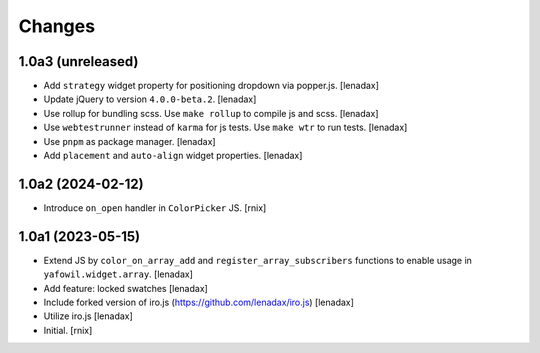 Changes
=======

1.0a3 (unreleased)
------------------

- Add ``strategy`` widget property for positioning dropdown via popper.js.
  [lenadax]

- Update jQuery to version ``4.0.0-beta.2``.
  [lenadax]

- Use rollup for bundling scss. Use ``make rollup`` to compile js and scss.
  [lenadax]

- Use ``webtestrunner`` instead of ``karma`` for js tests. Use ``make wtr`` to run tests.
  [lenadax]

- Use ``pnpm`` as package manager.
  [lenadax]

- Add ``placement`` and ``auto-align`` widget properties.
  [lenadax]


1.0a2 (2024-02-12)
------------------

- Introduce ``on_open`` handler in ``ColorPicker`` JS.
  [rnix]


1.0a1 (2023-05-15)
------------------

- Extend JS by ``color_on_array_add`` and ``register_array_subscribers``
  functions to enable usage in ``yafowil.widget.array``.
  [lenadax]

- Add feature: locked swatches
  [lenadax]

- Include forked version of iro.js (https://github.com/lenadax/iro.js)
  [lenadax]

- Utilize iro.js
  [lenadax]

- Initial.
  [rnix]

